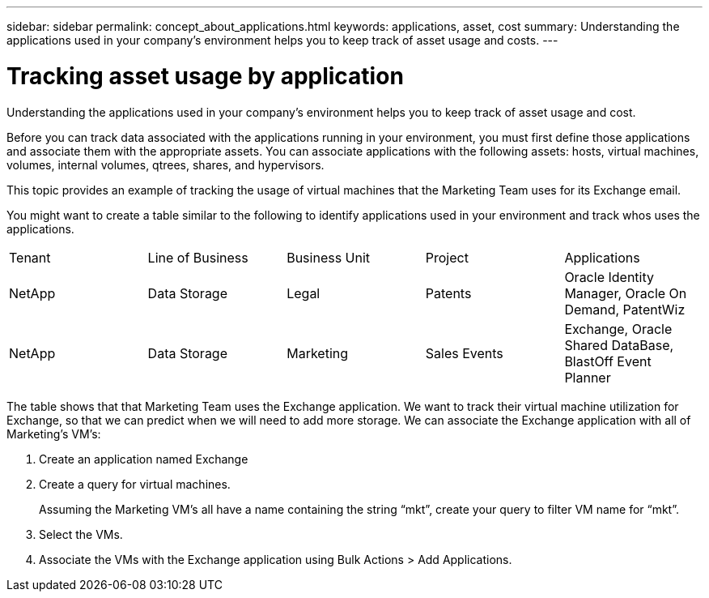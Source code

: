 ---
sidebar: sidebar
permalink: concept_about_applications.html
keywords: applications, asset, cost 
summary: Understanding the applications used in your company's environment helps you to keep track of asset usage and costs.
---

= Tracking asset usage by application

[.lead]
Understanding the applications used in your company's environment helps you to keep track of asset usage and cost.

Before you can track data associated with the applications running in your environment, you must first define those applications and associate them with the appropriate assets. You can associate applications with the following assets: hosts, virtual machines, volumes, internal volumes, qtrees, shares, and hypervisors. 

This topic provides an example of tracking the usage of virtual machines that the Marketing Team uses for its Exchange email.

You might want to create a table similar to the following to identify applications used in your environment and track whos uses the applications.

[cols=5*,options="header]
|===
|Tenant|Line of Business|Business Unit|Project|Applications
|NetApp|Data Storage|Legal|Patents|Oracle Identity Manager, Oracle On Demand, PatentWiz
|NetApp|Data Storage|Marketing|Sales Events|Exchange, Oracle Shared DataBase, BlastOff Event Planner
|===

The table shows that that Marketing Team uses the Exchange application. We want to track their virtual machine utilization for Exchange, so that we can predict when we will need to add more storage.  We can associate the Exchange application with all of Marketing's VM's: 

. Create an application named Exchange
. Create a query for virtual machines.
+
Assuming the Marketing VM’s all have a name containing the string “mkt”, create your query to filter VM name for “mkt”.
. Select the VMs.
. Associate the VMs with the Exchange application using Bulk Actions > Add Applications. 
